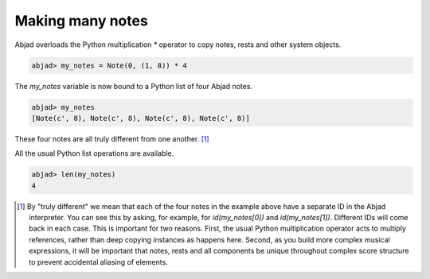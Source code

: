 Making many notes
=================

Abjad overloads the Python multiplication `*` operator to copy notes,
rests and other system objects.

.. sourcecode:: python

    
    abjad> my_notes = Note(0, (1, 8)) * 4


The `my_notes` variable is now bound to a Python list of four Abjad
notes.

.. sourcecode:: python

    
    abjad> my_notes
    [Note(c', 8), Note(c', 8), Note(c', 8), Note(c', 8)]


These four notes are all truly different from one another. [#f2]_

All the usual Python list operations are available.

.. sourcecode:: python

    
    abjad> len(my_notes)
    4






.. [#f2] By "truly different" we mean that each of the four notes in the example above have a separate ID in the Abjad interpreter. You can see this by asking, for example, for `id(my_notes[0])` and `id(my_notes[1])`. Different IDs will come back in each case. This is important for two reasons. First, the usual Python multiplication operator acts to multiply references, rather than deep copying instances as happens here. Second, as you build more complex musical expressions, it will be important that notes, rests and all components be unique throughout complex score structure to prevent accidental aliasing of elements.
